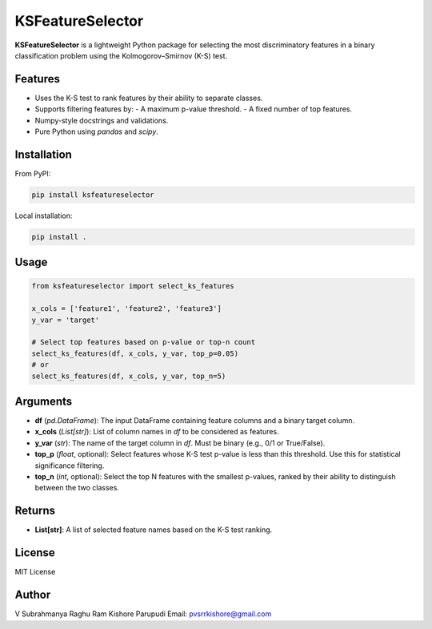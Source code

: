 KSFeatureSelector
=================

**KSFeatureSelector** is a lightweight Python package for selecting the most discriminatory features 
in a binary classification problem using the Kolmogorov–Smirnov (K-S) test.

Features
--------

- Uses the K-S test to rank features by their ability to separate classes.
- Supports filtering features by:
  - A maximum p-value threshold.
  - A fixed number of top features.
- Numpy-style docstrings and validations.
- Pure Python using `pandas` and `scipy`.

Installation
------------

From PyPI:

.. code-block:: bash

   pip install ksfeatureselector

Local installation:

.. code-block:: bash

   pip install .

Usage
-----

.. code-block:: python

   from ksfeatureselector import select_ks_features

   x_cols = ['feature1', 'feature2', 'feature3']
   y_var = 'target'

   # Select top features based on p-value or top-n count
   select_ks_features(df, x_cols, y_var, top_p=0.05)
   # or
   select_ks_features(df, x_cols, y_var, top_n=5)


Arguments
---------

- **df** (`pd.DataFrame`):  
  The input DataFrame containing feature columns and a binary target column.

- **x_cols** (`List[str]`):  
  List of column names in `df` to be considered as features.

- **y_var** (`str`):  
  The name of the target column in `df`. Must be binary (e.g., 0/1 or True/False).

- **top_p** (`float`, optional):  
  Select features whose K-S test p-value is less than this threshold. Use this for statistical significance filtering.

- **top_n** (`int`, optional):  
  Select the top N features with the smallest p-values, ranked by their ability to distinguish between the two classes.

Returns
-------

- **List[str]**:  
  A list of selected feature names based on the K-S test ranking.

License
-------

MIT License

Author
------

V Subrahmanya Raghu Ram Kishore Parupudi  
Email: pvsrrkishore@gmail.com
